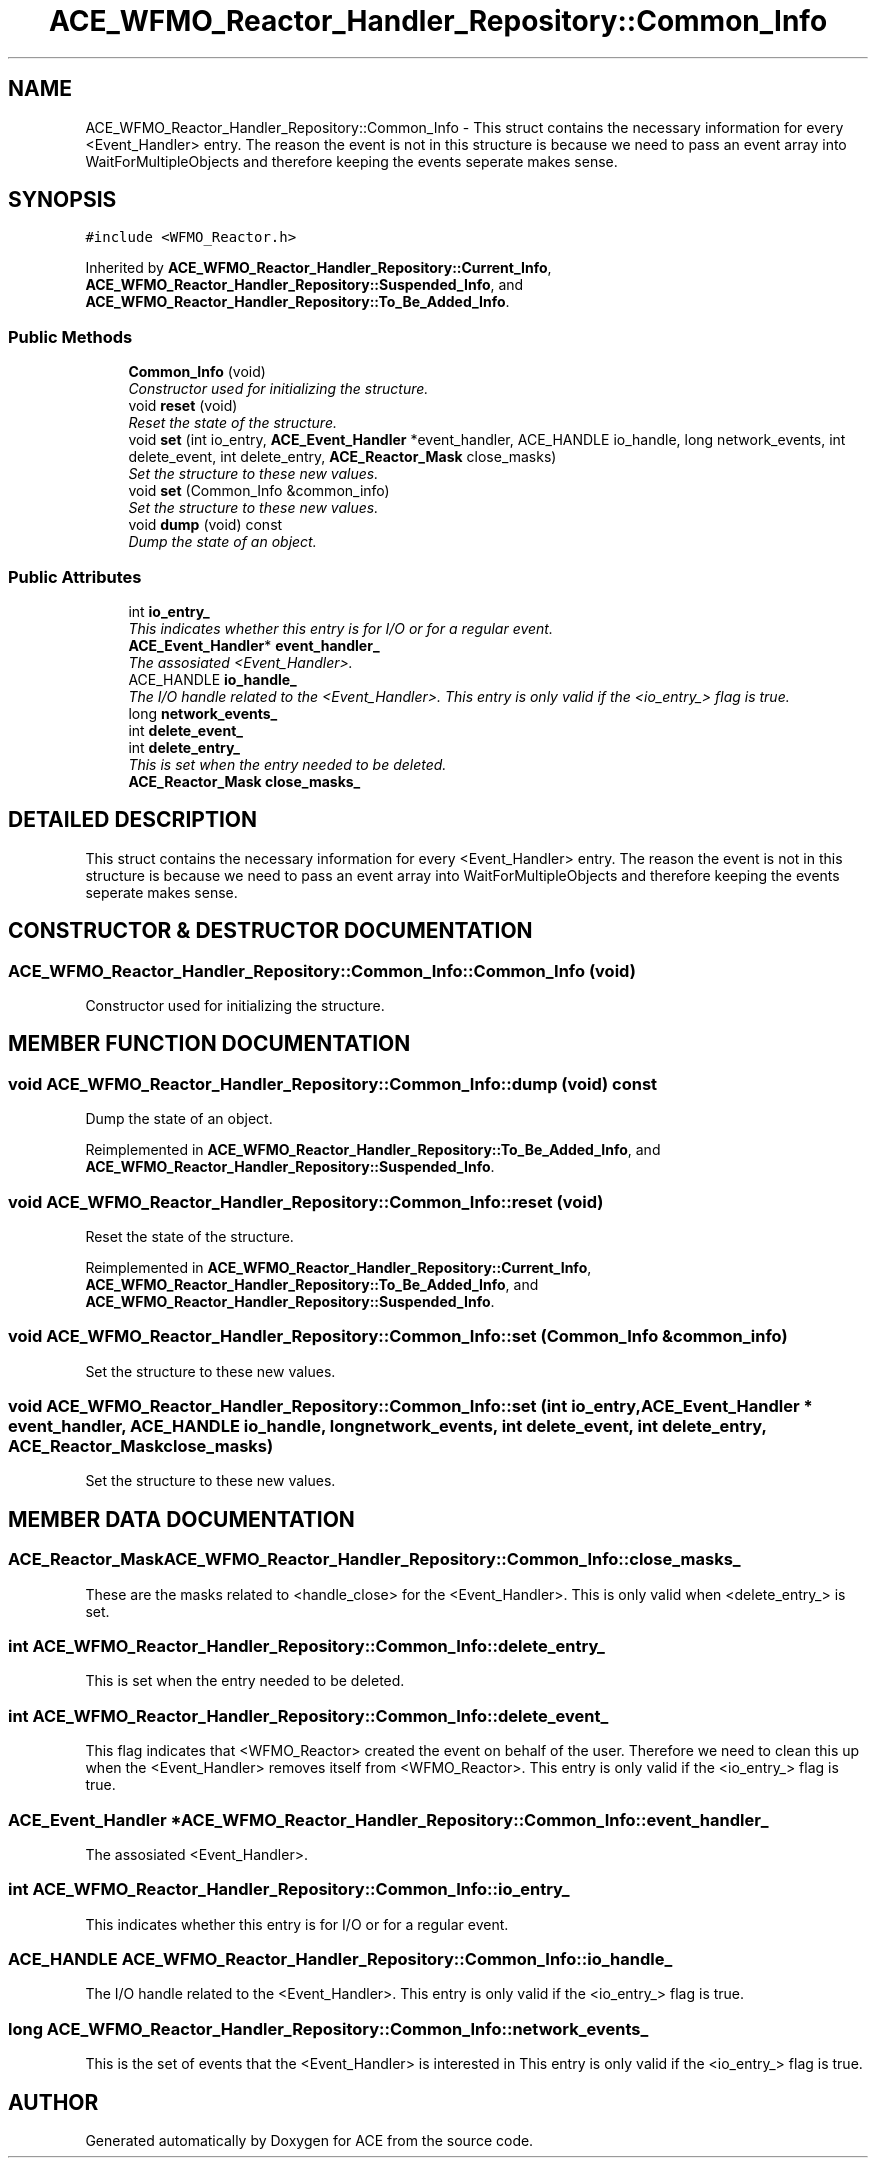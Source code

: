 .TH ACE_WFMO_Reactor_Handler_Repository::Common_Info 3 "5 Oct 2001" "ACE" \" -*- nroff -*-
.ad l
.nh
.SH NAME
ACE_WFMO_Reactor_Handler_Repository::Common_Info \- This struct contains the necessary information for every <Event_Handler> entry. The reason the event is not in this structure is because we need to pass an event array into WaitForMultipleObjects and therefore keeping the events seperate makes sense. 
.SH SYNOPSIS
.br
.PP
\fC#include <WFMO_Reactor.h>\fR
.PP
Inherited by \fBACE_WFMO_Reactor_Handler_Repository::Current_Info\fR, \fBACE_WFMO_Reactor_Handler_Repository::Suspended_Info\fR, and \fBACE_WFMO_Reactor_Handler_Repository::To_Be_Added_Info\fR.
.PP
.SS Public Methods

.in +1c
.ti -1c
.RI "\fBCommon_Info\fR (void)"
.br
.RI "\fIConstructor used for initializing the structure.\fR"
.ti -1c
.RI "void \fBreset\fR (void)"
.br
.RI "\fIReset the state of the structure.\fR"
.ti -1c
.RI "void \fBset\fR (int io_entry, \fBACE_Event_Handler\fR *event_handler, ACE_HANDLE io_handle, long network_events, int delete_event, int delete_entry, \fBACE_Reactor_Mask\fR close_masks)"
.br
.RI "\fISet the structure to these new values.\fR"
.ti -1c
.RI "void \fBset\fR (Common_Info &common_info)"
.br
.RI "\fISet the structure to these new values.\fR"
.ti -1c
.RI "void \fBdump\fR (void) const"
.br
.RI "\fIDump the state of an object.\fR"
.in -1c
.SS Public Attributes

.in +1c
.ti -1c
.RI "int \fBio_entry_\fR"
.br
.RI "\fIThis indicates whether this entry is for I/O or for a regular event.\fR"
.ti -1c
.RI "\fBACE_Event_Handler\fR* \fBevent_handler_\fR"
.br
.RI "\fIThe assosiated <Event_Handler>.\fR"
.ti -1c
.RI "ACE_HANDLE \fBio_handle_\fR"
.br
.RI "\fIThe I/O handle related to the <Event_Handler>. This entry is only valid if the <io_entry_> flag is true.\fR"
.ti -1c
.RI "long \fBnetwork_events_\fR"
.br
.ti -1c
.RI "int \fBdelete_event_\fR"
.br
.ti -1c
.RI "int \fBdelete_entry_\fR"
.br
.RI "\fIThis is set when the entry needed to be deleted.\fR"
.ti -1c
.RI "\fBACE_Reactor_Mask\fR \fBclose_masks_\fR"
.br
.in -1c
.SH DETAILED DESCRIPTION
.PP 
This struct contains the necessary information for every <Event_Handler> entry. The reason the event is not in this structure is because we need to pass an event array into WaitForMultipleObjects and therefore keeping the events seperate makes sense.
.PP
.SH CONSTRUCTOR & DESTRUCTOR DOCUMENTATION
.PP 
.SS ACE_WFMO_Reactor_Handler_Repository::Common_Info::Common_Info (void)
.PP
Constructor used for initializing the structure.
.PP
.SH MEMBER FUNCTION DOCUMENTATION
.PP 
.SS void ACE_WFMO_Reactor_Handler_Repository::Common_Info::dump (void) const
.PP
Dump the state of an object.
.PP
Reimplemented in \fBACE_WFMO_Reactor_Handler_Repository::To_Be_Added_Info\fR, and \fBACE_WFMO_Reactor_Handler_Repository::Suspended_Info\fR.
.SS void ACE_WFMO_Reactor_Handler_Repository::Common_Info::reset (void)
.PP
Reset the state of the structure.
.PP
Reimplemented in \fBACE_WFMO_Reactor_Handler_Repository::Current_Info\fR, \fBACE_WFMO_Reactor_Handler_Repository::To_Be_Added_Info\fR, and \fBACE_WFMO_Reactor_Handler_Repository::Suspended_Info\fR.
.SS void ACE_WFMO_Reactor_Handler_Repository::Common_Info::set (Common_Info & common_info)
.PP
Set the structure to these new values.
.PP
.SS void ACE_WFMO_Reactor_Handler_Repository::Common_Info::set (int io_entry, \fBACE_Event_Handler\fR * event_handler, ACE_HANDLE io_handle, long network_events, int delete_event, int delete_entry, \fBACE_Reactor_Mask\fR close_masks)
.PP
Set the structure to these new values.
.PP
.SH MEMBER DATA DOCUMENTATION
.PP 
.SS \fBACE_Reactor_Mask\fR ACE_WFMO_Reactor_Handler_Repository::Common_Info::close_masks_
.PP
These are the masks related to <handle_close> for the <Event_Handler>. This is only valid when <delete_entry_> is set. 
.SS int ACE_WFMO_Reactor_Handler_Repository::Common_Info::delete_entry_
.PP
This is set when the entry needed to be deleted.
.PP
.SS int ACE_WFMO_Reactor_Handler_Repository::Common_Info::delete_event_
.PP
This flag indicates that <WFMO_Reactor> created the event on behalf of the user. Therefore we need to clean this up when the <Event_Handler> removes itself from <WFMO_Reactor>. This entry is only valid if the <io_entry_> flag is true. 
.SS \fBACE_Event_Handler\fR * ACE_WFMO_Reactor_Handler_Repository::Common_Info::event_handler_
.PP
The assosiated <Event_Handler>.
.PP
.SS int ACE_WFMO_Reactor_Handler_Repository::Common_Info::io_entry_
.PP
This indicates whether this entry is for I/O or for a regular event.
.PP
.SS ACE_HANDLE ACE_WFMO_Reactor_Handler_Repository::Common_Info::io_handle_
.PP
The I/O handle related to the <Event_Handler>. This entry is only valid if the <io_entry_> flag is true.
.PP
.SS long ACE_WFMO_Reactor_Handler_Repository::Common_Info::network_events_
.PP
This is the set of events that the <Event_Handler> is interested in This entry is only valid if the <io_entry_> flag is true. 

.SH AUTHOR
.PP 
Generated automatically by Doxygen for ACE from the source code.